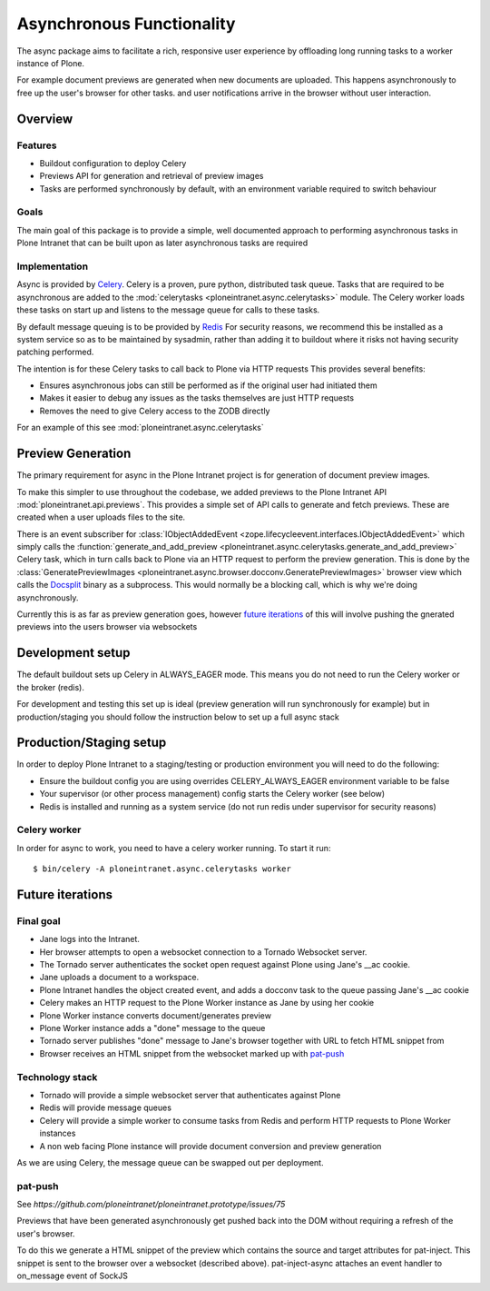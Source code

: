 ==========================
Asynchronous Functionality
==========================

The async package aims to facilitate a rich, responsive user experience
by offloading long running tasks to a worker instance of Plone.

For example document previews are generated
when new documents are uploaded.
This happens asynchronously to free up the user's browser for other tasks.
and user notifications arrive in the browser without user interaction.

Overview
========

Features
--------

* Buildout configuration to deploy Celery
* Previews API for generation and retrieval of preview images
* Tasks are performed synchronously by default, with an environment variable required to switch behaviour

Goals
-----

The main goal of this package is to provide a simple, well documented approach
to performing asynchronous tasks in Plone Intranet
that can be built upon as later asynchronous tasks are required

Implementation
--------------

Async is provided by `Celery`_. Celery is a proven, pure python, distributed task queue.
Tasks that are required to be asynchronous are added to the :mod:`celerytasks <ploneintranet.async.celerytasks>` module.
The Celery worker loads these tasks on start up and listens to the message queue
for calls to these tasks.

By default message queuing is to be provided by `Redis`_
For security reasons, we recommend this be installed as a system service so as to be maintained by sysadmin,
rather than adding it to buildout where it risks not having security patching performed.

The intention is for these Celery tasks to call back to Plone via HTTP requests
This provides several benefits:

* Ensures asynchronous jobs can still be performed as if the original user had initiated them
* Makes it easier to debug any issues as the tasks themselves are just HTTP requests
* Removes the need to give Celery access to the ZODB directly

For an example of this see :mod:`ploneintranet.async.celerytasks`

.. _Redis: http://redis.io
.. _Celery: http://www.celeryproject.org/

Preview Generation
==================

The primary requirement for async in the Plone Intranet project
is for generation of document preview images.

To make this simpler to use throughout the codebase,
we added previews to the Plone Intranet API :mod:`ploneintranet.api.previews`.
This provides a simple set of API calls to generate and fetch previews.
These are created when a user uploads files to the site.

There is an event subscriber for :class:`IObjectAddedEvent <zope.lifecycleevent.interfaces.IObjectAddedEvent>`
which simply calls the :function:`generate_and_add_preview <ploneintranet.async.celerytasks.generate_and_add_preview>` Celery task,
which in turn calls back to Plone via an HTTP request to perform the preview generation.
This is done by the :class:`GeneratePreviewImages <ploneintranet.async.browser.docconv.GeneratePreviewImages>` browser view
which calls the `Docsplit`_ binary as a subprocess.
This would normally be a blocking call, which is why we're doing asynchronously.

Currently this is as far as preview generation goes,
however `future iterations`_ of this will involve pushing the gnerated previews into the users browser via websockets

.. _Docsplit: https://documentcloud.github.io/docsplit/

Development setup
=================

The default buildout sets up Celery in ALWAYS_EAGER mode.
This means you do not need to run the Celery worker or the broker (redis).

For development and testing this set up is ideal (preview generation will run synchronously for example)
but in production/staging you should follow the instruction below to set up a full async stack

Production/Staging setup
========================

In order to deploy Plone Intranet to a staging/testing or production environment
you will need to do the following:

* Ensure the buildout config you are using overrides CELERY_ALWAYS_EAGER environment variable to be false
* Your supervisor (or other process management) config starts the Celery worker (see below)
* Redis is installed and running as a system service (do not run redis under supervisor for security reasons)

Celery worker
-------------

In order for async to work, you need to have a celery worker running.
To start it run::

  $ bin/celery -A ploneintranet.async.celerytasks worker

Future iterations
=================

.. todo::

  The following, details how the final, full document preview system will work,
  making use of websockets

Final goal
----------

* Jane logs into the Intranet.
* Her browser attempts to open a websocket connection to a Tornado Websocket server.
* The Tornado server authenticates the socket open request against Plone using Jane's __ac cookie.
* Jane uploads a document to a workspace.
* Plone Intranet handles the object created event, and adds a docconv task to the queue passing Jane's __ac cookie
* Celery makes an HTTP request to the Plone Worker instance as Jane by using her cookie
* Plone Worker instance converts document/generates preview
* Plone Worker instance adds a "done" message to the queue
* Tornado server publishes "done" message to Jane's browser together with URL to fetch HTML snippet from
* Browser receives an HTML snippet from the websocket marked up with `pat-push`_

Technology stack
----------------

* Tornado will provide a simple websocket server that authenticates against Plone
* Redis will provide message queues
* Celery will provide a simple worker to consume tasks from Redis and perform HTTP requests to Plone Worker instances
* A non web facing Plone instance will provide document conversion and preview generation

As we are using Celery, the message queue can be swapped out per deployment.

pat-push
--------

See `https://github.com/ploneintranet/ploneintranet.prototype/issues/75`

Previews that have been generated asynchronously
get pushed back into the DOM without requiring a refresh of the user's browser.

To do this we generate a HTML snippet of the preview
which contains the source and target attributes for pat-inject.
This snippet is sent to the browser over a websocket (described above).
pat-inject-async attaches an event handler to on_message event of SockJS
